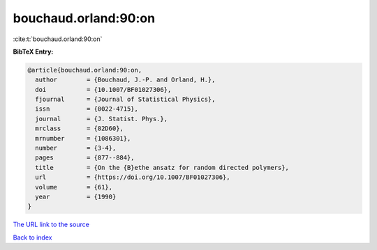 bouchaud.orland:90:on
=====================

:cite:t:`bouchaud.orland:90:on`

**BibTeX Entry:**

.. code-block:: bibtex

   @article{bouchaud.orland:90:on,
     author        = {Bouchaud, J.-P. and Orland, H.},
     doi           = {10.1007/BF01027306},
     fjournal      = {Journal of Statistical Physics},
     issn          = {0022-4715},
     journal       = {J. Statist. Phys.},
     mrclass       = {82D60},
     mrnumber      = {1086301},
     number        = {3-4},
     pages         = {877--884},
     title         = {On the {B}ethe ansatz for random directed polymers},
     url           = {https://doi.org/10.1007/BF01027306},
     volume        = {61},
     year          = {1990}
   }

`The URL link to the source <https://doi.org/10.1007/BF01027306>`__


`Back to index <../By-Cite-Keys.html>`__
